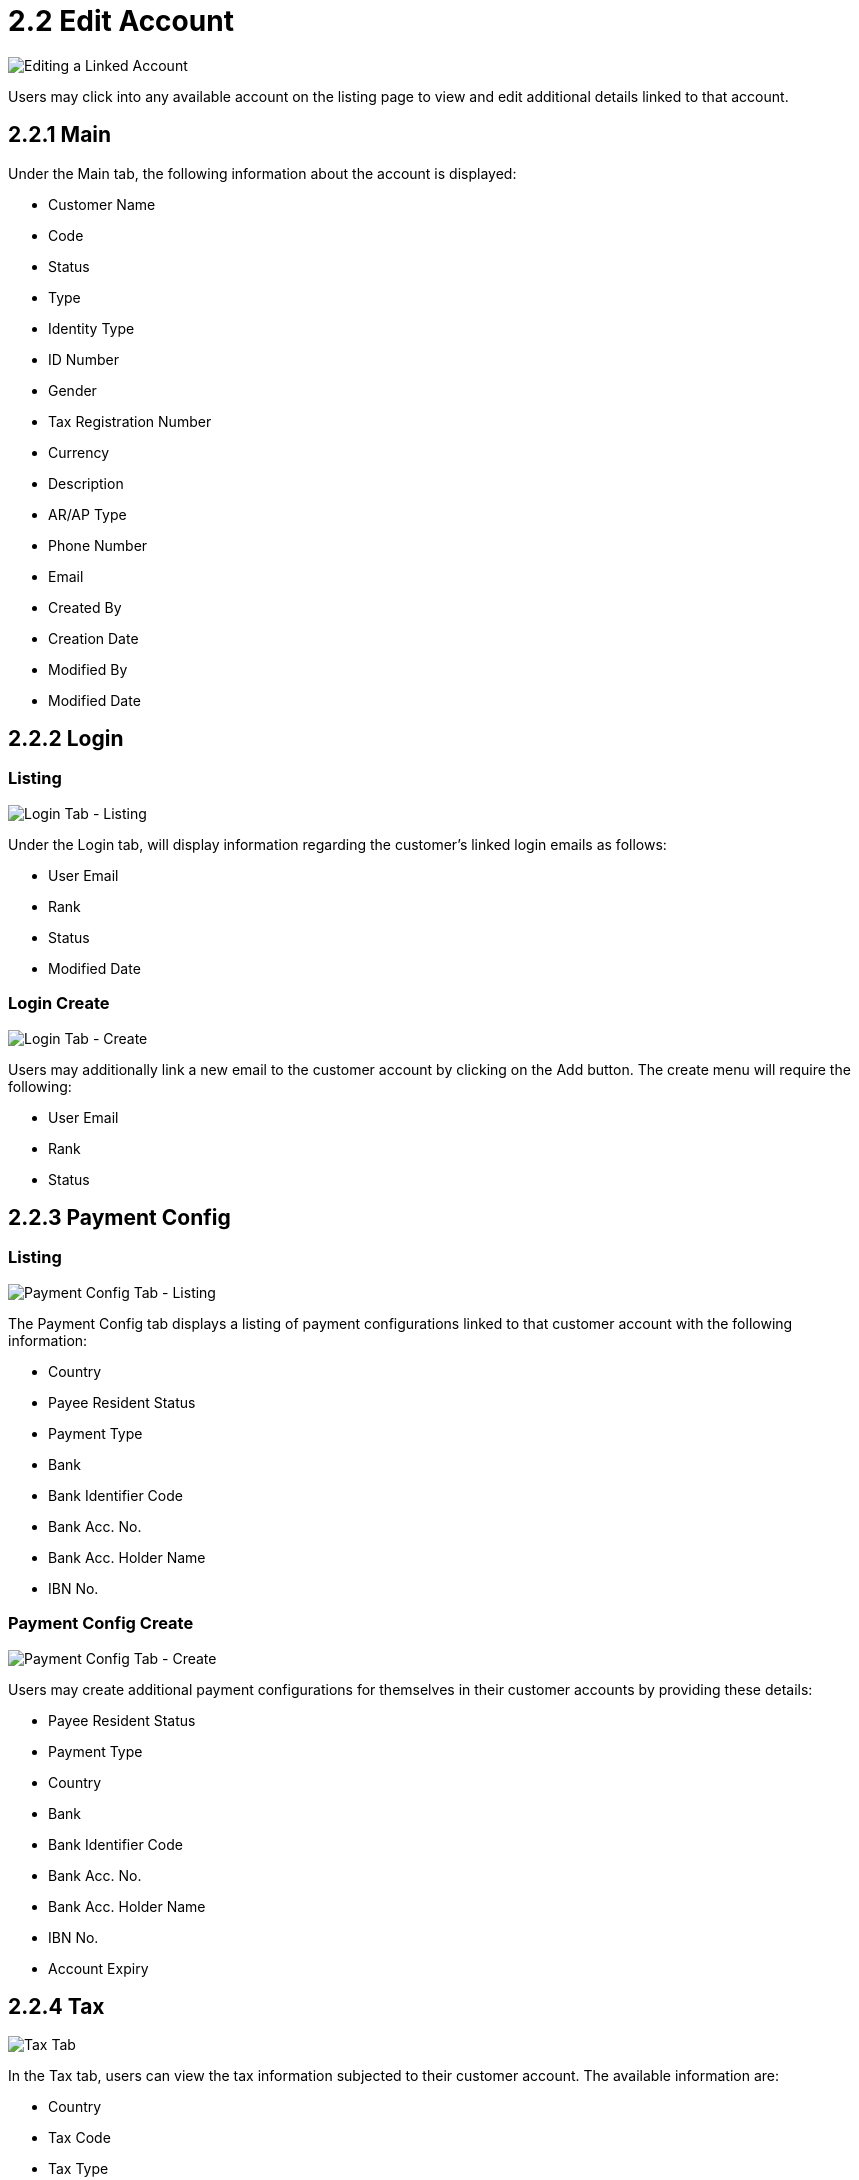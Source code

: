 [#h3_myBilling_applet_edit_account]
= 2.2 Edit Account 

image::B1_main.png[Editing a Linked Account, align = "center"]

Users may click into any available account on the listing page to view and edit additional details linked to that account.

== 2.2.1 Main

Under the Main tab, the following information about the account is displayed:

* Customer Name
* Code
* Status
* Type
* Identity Type
* ID Number
* Gender 
* Tax Registration Number
* Currency
* Description
* AR/AP Type
* Phone Number
* Email
* Created By
* Creation Date
* Modified By
* Modified Date

== 2.2.2 Login

=== Listing

image::B2.0_login.png[Login Tab - Listing, align = "center"]

Under the Login tab, will display information regarding the customer’s linked login emails as follows:

* User Email
* Rank
* Status
* Modified Date

=== Login Create

image::B2.1_login_create.png[Login Tab - Create, align = "center"]

Users may additionally link a new email to the customer account by clicking on the Add button. The create menu will require the following:

* User Email
* Rank
* Status

== 2.2.3 Payment Config

=== Listing

image::B3.0_payment_cfg.png[Payment Config Tab - Listing, align="center"]

The Payment Config tab displays a listing of payment configurations linked to that customer account with the following information:

* Country
* Payee Resident Status
* Payment Type
* Bank
* Bank Identifier Code
* Bank Acc. No.
* Bank Acc. Holder Name
* IBN No.

=== Payment Config Create

image::B3.1_payment_cfg_create.png[Payment Config Tab - Create, align="center"]

Users may create additional payment configurations for themselves in their customer accounts by providing these details:

* Payee Resident Status
* Payment Type
* Country
* Bank
* Bank Identifier Code
* Bank Acc. No.
* Bank Acc. Holder Name
* IBN No.
* Account Expiry

== 2.2.4 Tax

image::B4.0_tax.png[Tax Tab, align = "center"]

In the Tax tab, users can view the tax information subjected to their customer account. The available information are:

* Country
* Tax Code
* Tax Type
* Tax Rate
* Tax Option

== 2.2.5 Address

=== Listing

image::B5.0_address.png[Address Tab - Listing, align="center"]

Users may view the following information about their addresses linked to their customer account in the Address tab:

* Address Name
* Address Type
* Address Line 1
* Address Line 2
* Country
* State
* Postcode

=== Address Create

image::B5.1_address_create.png[Address Tab - Create, align="center"]

Additionally, users may add new addresses to their accounts by providing these details:

* Address Name
* Address Type
* Address Lines 1 to 5
* Country
* State
* City
* Postcode

== 2.2.6 Contact

=== Listing

image::B6.0_contact.png[Contact Tab - Listing, align="center"]

Under the Contact tab, users can view the contact information linked to their customer account. Available information on the contacts are as follows:

* Contact Name
* Contact ID
* Designation/Position

=== Contact Create

image::B6.1_contact_create.png[Contact Tab - Create, align="center"]

Users may also add new contact details to their customer record by providing the following information:

* Contact Name
* Contact ID
* Designation/Position
* Office No
* Extension No
* Mobile No
* Fax No
* Phone Number
* Email
* Other No

== 2.2.7 Branch

image::B7_branch.png[Branch Tab, align="center"]

The Branch tab allows a user to view the branches linked to their customer account through a listing with these information:

* Branch Name
* Company Name
* Location Name

== 2.2.8 Credit Term and Limit

The Credit Term and Limit tabs allow a user to view the associated credit terms and credit limit information to their customer account.

=== Credit Term

image::B8.0_credit_term.png[Credit Term and Limit Tab - Credit Term, align = "center"]

The credit term sub-tab displays these information:

* Credit Term Code
* Credit Term Name
* Status
* Modification Date

=== Credit Limit

image::B8.1_credit_limit.png[Credit Term and Limit Tab - Credit Limit, align = "center"]

The credit limit sub-tab displays these information:

* Credit Limit Code
* Credit Limit Name
* Credit Limit Currency
* Credit Limit Amount
* Status
* Modification Date